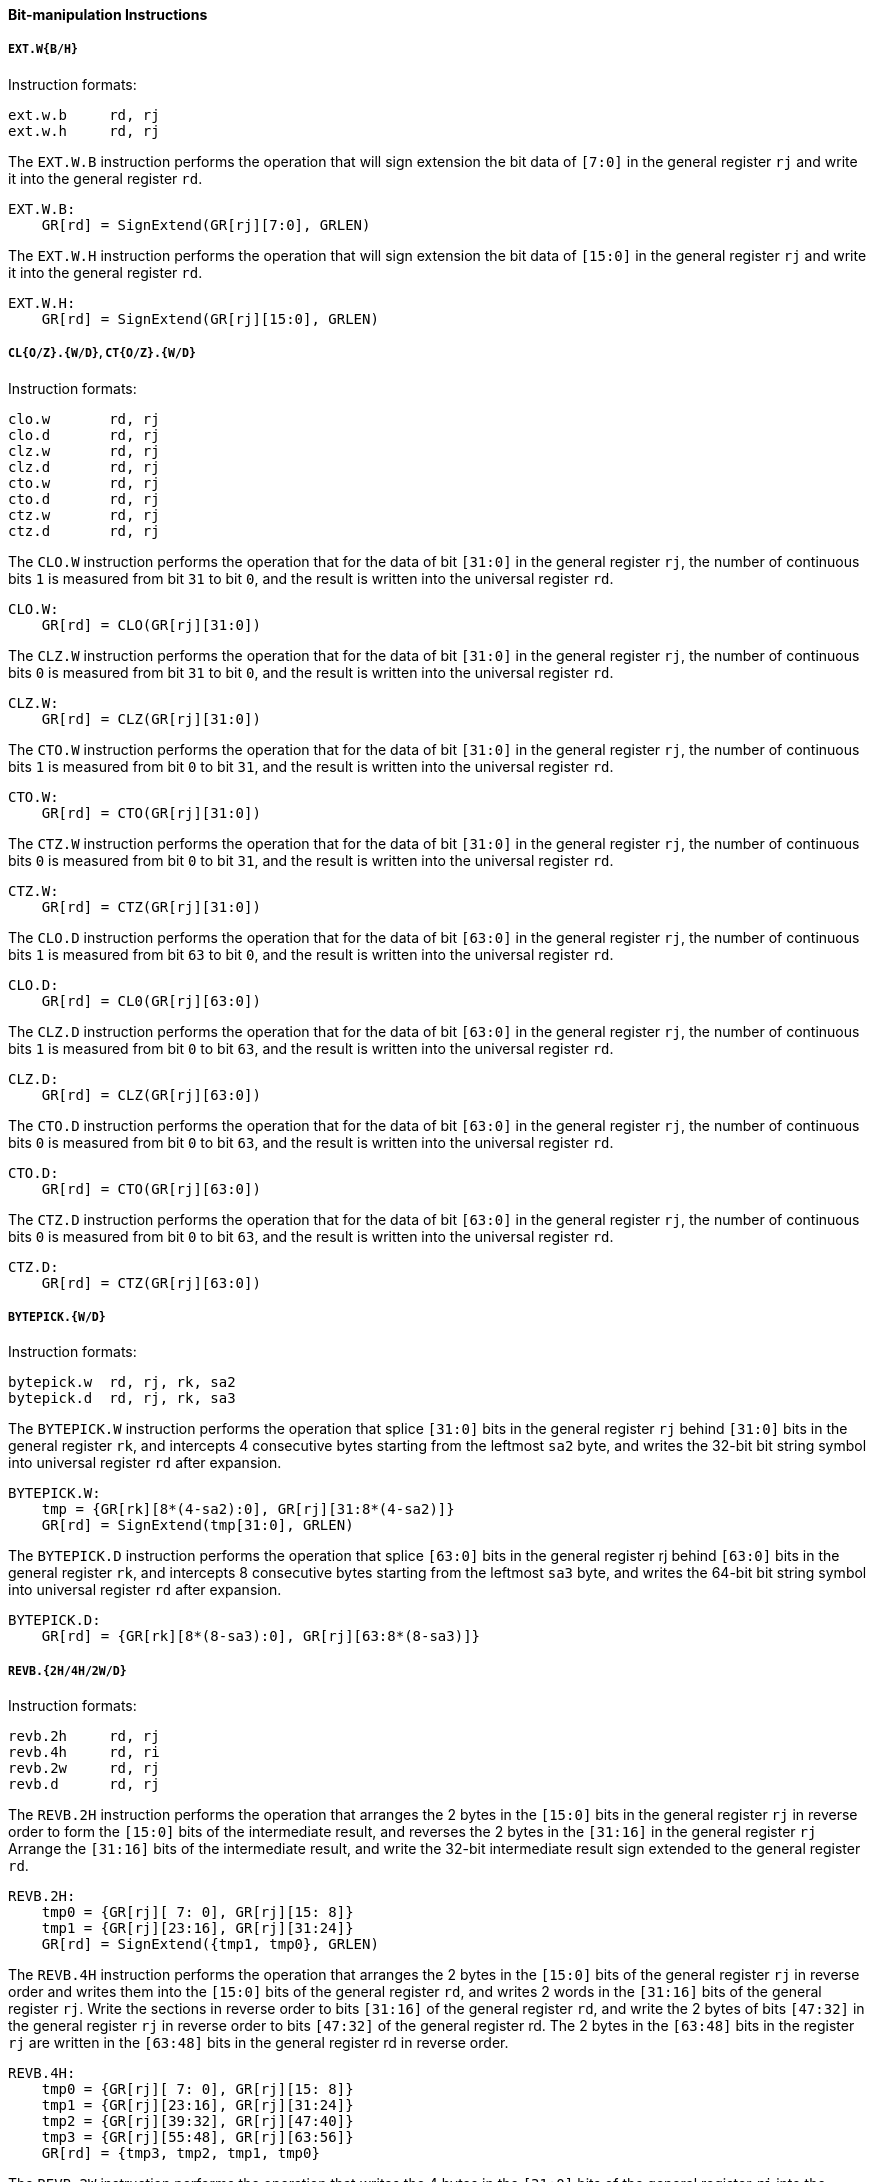 [[bit-manipulation-instructions]]
==== Bit-manipulation Instructions

===== `EXT.W{B/H}`

Instruction formats:

[source]
----
ext.w.b     rd, rj
ext.w.h     rd, rj
----

The `EXT.W.B` instruction performs the operation that will sign extension the bit data of `[7:0]` in the general register `rj` and write it into the general register `rd`.

[source]
----
EXT.W.B:
    GR[rd] = SignExtend(GR[rj][7:0], GRLEN)
----

The `EXT.W.H` instruction performs the operation that will sign extension the bit data of `[15:0]` in the general register `rj` and write it into the general register `rd`.

[source]
----
EXT.W.H:
    GR[rd] = SignExtend(GR[rj][15:0], GRLEN)
----

===== `CL{O/Z}.{W/D}`, `CT{O/Z}.{W/D}`

Instruction formats:

[source]
----
clo.w       rd, rj
clo.d       rd, rj
clz.w       rd, rj
clz.d       rd, rj
cto.w       rd, rj
cto.d       rd, rj
ctz.w       rd, rj
ctz.d       rd, rj
----

The `CLO.W` instruction performs the operation that for the data of bit `[31:0]` in the general register `rj`, the number of continuous bits `1` is measured from bit `31` to bit `0`, and the result is written into the universal register `rd`.

[source]
----
CLO.W:
    GR[rd] = CLO(GR[rj][31:0])
----

The `CLZ.W` instruction performs the operation that for the data of bit `[31:0]` in the general register `rj`, the number of continuous bits `0` is measured from bit `31` to bit `0`, and the result is written into the universal register `rd`.

[source]
----
CLZ.W:
    GR[rd] = CLZ(GR[rj][31:0])
----

The `CTO.W` instruction performs the operation that for the data of bit `[31:0]` in the general register `rj`, the number of continuous bits `1` is measured from bit `0` to bit `31`, and the result is written into the universal register `rd`.

[source]
----
CTO.W:
    GR[rd] = CTO(GR[rj][31:0])
----

The `CTZ.W` instruction performs the operation that for the data of bit `[31:0]` in the general register `rj`, the number of continuous bits `0` is measured from bit `0` to bit `31`, and the result is written into the universal register `rd`.

[source]
----
CTZ.W:
    GR[rd] = CTZ(GR[rj][31:0])
----

The `CLO.D` instruction performs the operation that for the data of bit `[63:0]` in the general register `rj`, the number of continuous bits `1` is measured from bit `63` to bit `0`, and the result is written into the universal register `rd`.

[source]
----
CLO.D:
    GR[rd] = CL0(GR[rj][63:0])
----

The `CLZ.D` instruction performs the operation that for the data of bit `[63:0]` in the general register `rj`, the number of continuous bits `1` is measured from bit `0` to bit `63`, and the result is written into the universal register `rd`.

[source]
----
CLZ.D:
    GR[rd] = CLZ(GR[rj][63:0])
----

The `CTO.D` instruction performs the operation that for the data of bit `[63:0]` in the general register `rj`, the number of continuous bits `0` is measured from bit `0` to bit `63`, and the result is written into the universal register `rd`.

[source]
----
CTO.D:
    GR[rd] = CTO(GR[rj][63:0])
----

The `CTZ.D` instruction performs the operation that for the data of bit `[63:0]` in the general register `rj`, the number of continuous bits `0` is measured from bit `0` to bit `63`, and the result is written into the universal register `rd`.

[source]
----
CTZ.D:
    GR[rd] = CTZ(GR[rj][63:0])
----

===== `BYTEPICK.{W/D}`

Instruction formats:

[source]
----
bytepick.w  rd, rj, rk, sa2
bytepick.d  rd, rj, rk, sa3
----

The `BYTEPICK.W` instruction performs the operation that splice `[31:0]` bits in the general register `rj` behind `[31:0]` bits in the general register `rk`, and intercepts 4 consecutive bytes starting from the leftmost `sa2` byte, and writes the 32-bit bit string symbol into universal register `rd` after expansion.

[source]
----
BYTEPICK.W:
    tmp = {GR[rk][8*(4-sa2):0], GR[rj][31:8*(4-sa2)]}
    GR[rd] = SignExtend(tmp[31:0], GRLEN)
----

The `BYTEPICK.D` instruction performs the operation that splice `[63:0]` bits in the general register rj behind `[63:0]` bits in the general register `rk`, and intercepts 8 consecutive bytes starting from the leftmost `sa3` byte, and writes the 64-bit bit string symbol into universal register `rd` after expansion.

[source]
----
BYTEPICK.D:
    GR[rd] = {GR[rk][8*(8-sa3):0], GR[rj][63:8*(8-sa3)]}
----

===== `REVB.{2H/4H/2W/D}`

Instruction formats:

[source]
----
revb.2h     rd, rj
revb.4h     rd, ri
revb.2w     rd, rj
revb.d      rd, rj
----

The `REVB.2H` instruction performs the operation that arranges the 2 bytes in the `[15:0]` bits in the general register `rj` in reverse order to form the `[15:0]` bits of the intermediate result, and reverses the 2 bytes in the `[31:16]` in the general register `rj` Arrange the `[31:16]` bits of the intermediate result, and write the 32-bit intermediate result sign extended to the general register `rd`.

[source]
----
REVB.2H:
    tmp0 = {GR[rj][ 7: 0], GR[rj][15: 8]}
    tmp1 = {GR[rj][23:16], GR[rj][31:24]}
    GR[rd] = SignExtend({tmp1, tmp0}, GRLEN)
----

The `REVB.4H` instruction performs the operation that arranges the 2 bytes in the `[15:0]` bits of the general register `rj` in reverse order and writes them into the `[15:0]` bits of the general register `rd`, and writes 2 words in the `[31:16]` bits of the general register `rj`.
Write the sections in reverse order to bits `[31:16]` of the general register `rd`, and write the 2 bytes of bits `[47:32]` in the general register `rj` in reverse order to bits `[47:32]` of the general register rd.
The 2 bytes in the `[63:48]` bits in the register `rj` are written in the `[63:48]` bits in the general register rd in reverse order.

[source]
----
REVB.4H:
    tmp0 = {GR[rj][ 7: 0], GR[rj][15: 8]}
    tmp1 = {GR[rj][23:16], GR[rj][31:24]}
    tmp2 = {GR[rj][39:32], GR[rj][47:40]}
    tmp3 = {GR[rj][55:48], GR[rj][63:56]}
    GR[rd] = {tmp3, tmp2, tmp1, tmp0}
----

The `REVB.2W` instruction performs the operation that writes the 4 bytes in the `[31:0]` bits of the general register `rj` into the `[31:0]` bits of the general register `rd` in reverse order, and writes 4 of the `[63:32]` bits in the general register `rj`.
Write the byte in reverse order to bits `[63:32]` of the general register `rd`.

[source]
----
REVB.2W:
    tmp0 = {GR[rj][ 7: 0], GR[rj][15: 8], GR[rj][31:24], GR[rj][23:16]}
    tmp1 = {GR[rj][39:32], GR[rj][47:40], GR[rj][55:48], GR[rj][63:56]}
    GR[rd] = {tmp1, tmp0}
----

`REVB.D` writes the 8 bytes in the `[63:0]` bits in the general register `rj` into the general register `rd` in reverse order.

[source]
----
REVB.D:
    GR[rd] = {GR[rj][ 7: 0], GR[rj][15: 8], GR[rj][31:24], GR[rj][23:16],
            GR[rj][39:32], GR[rj][47:40], GR[rj][55:48], GR[rj][63:56]}
----

===== `REVH.{2W/D}`

Instruction formats:

[source]
----
revh.2w     rd, rj
revh.d      rd, rj
----

The `REVH.2W` instruction performs the operation that writes two half-words in bit `[31:0]` of general purpose register `rj` into bit `[31:0]` of general purpose register `rd`, and two half-words in bit `[63:32]` of general purpose register `rj` into bit `[63:32]` of general purpose register `rd`.

[source]
----
REVH.2W:
    tmp0 = {GR[rj][15: 0], GR[rj][31:16]}
    tmp1 = {GR[rj][47:32], GR[rj][63:48]}
    GR[rd] = {tmp1, tmp0}
----

The `REVH.D` instruction performs the operation that write four half-words in `[63:0]` bit of universal register `rj` in reverse order to universal register `rd`.

[source]
----
REVH.D:
    GR[rd] = {GR[rj][15:0], GR[rj][31:16], GR[rj][47:32], GR[rj][63:48]}
----

===== `BITREV.{4B/8B}`

Instruction formats:

[source]
----
bitrev.4b   rd, rj
bitrev.8b   rd, rj
----

The BITREV.4B instruction performs the operation that the `[7:0]` bit in general register `rj` is arranged in reverse order, the `[15:8]` bit in general register `rj` is arranged in reverse order, the `[23:16]` bit in general register `rj` is arranged in reverse order, and the `[31:24]` bit in general register `rj` is arranged in reverse order; the 32-bit intermediate result sign extension is written into general register `rd` in turn.

[source]
----
BITREV.4B:
    bstr32[31:24] = BITREV(GR[rj][31:24])
    bstr32[23:16] = BITREV(GR[rj][23:16])
    bstr32[15: 8] = BITREV(GR[rj][15: 8])
    bstr32[ 7: 0] = BITREV(GR[rj][ 7: 0])
    GR[rd] = SignExtend(bstr32, GRLEN)
----

The `BITREV.8B` instruction performs the operation that the `[7:0]` bit in general register `rj` is arranged in reverse order, the `[15:8]` bit in general register `rj` is arranged in reverse order, the `[23:16]` bit in general register `rj` is arranged in reverse order, the `[31:24]` bit in general register `rj` is arranged in reverse order; the `[39:32]` bit in general register `rj` is arranged in reverse order; the `[47:40]` bit in general register `rj` is arranged in reverse order; the `[55:48]` bit in general register `rj` is arranged in reverse order; the `[63:56]` bit in general register `rj` is arranged in reverse order; the 32-bit intermediate result sign extension is written into general register `rd` in turn.

[source]
----
BITREV.8B:
    GR[rd][63:56] = BITREV(GR[rj][63:56])
    GR[rd][55:48] = BITREV(GR[rj][55:48])
    GR[rd][47:40] = BITREV(GR[rj][47:40])
    GR[rd][39:32] = BITREV(GR[rj][39:32])
    GR[rd][31:24] = BITREV(GR[rj][31:24])
    GR[rd][23:16] = BITREV(GR[rj][23:16])
    GR[rd][15: 8] = BITREV(GR[rj][15: 8])
    GR[rd][ 7: 0] = BITREV(GR[rj][ 7: 0])
----

===== `BITREV.{W/D}`

Instruction formats:

[source]
----
bitrev.w        rd, rj
bitrev.d        rd, rj
----

The `BITREV.W` instruction performs the operation that the `[31:0]` bit in general register `rj` is arranged in reverse order; the 32-bit intermediate result sign extension is written into general register `rd` in turn.

[source]
----
BITREV.W:
    bstr32[31:0] = BITREV(GR[rj][31:0])
    GR[rd] = SignExtend(bstr32, GRLEN)
----

The `BITREV.D` instruction performs the operation that the `[63:0]` bit in general register `rj` is arranged in reverse order; the 32-bit intermediate result sign extension is written into general register `rd` in turn.

[source]
----
BITREV.D:
    GR[rd] = BITREV(GR[rj][63:0])
----

===== `BSTRINS.{W/D}`

Instruction formats:

[source]
----
bstrins.w       rd, rj, msbw, lsbw
bstrins.d       rd, rj, msbd, lsbd
----

The `BSTRINS.W` instruction performs the operation that replaces the `[msbw:lsbw]` bit in the lowest 32 bits of the general register `rd` with the `[msbw-lsbw:0]` bit in the general register `rj`, and the resulting 32-bit result is sign extension and written into the general register `rd`.

[source]
----
BSTRINS.W:
    bstr32[31:msbw+1] = GR[rd][31: msbw+1]
    bstr32[msbw:lsbw] = GR[rj][msbw-lsbw:0]
    bstr32[lsbw-1:0] = GR[rd][lsbw-1:0]
    GR[rd] = SignExtend(bstr32[31:0], GRLEN)
----

The `BSTRINS.D` instruction performs the operation that replaces the `[msbd:lsbd]` bit in the general register `rd` with the `[msbd-lsbd:0]` bit in the general register `rj`, and the rest of the general register `rd` remains unchanged.

[source]
----
BSTRINS.D:
    GR[rd][63:msbd+1] = GR[rd][63:msbd+1]
    GR[rd][msbd:lsbd] = GR[rj][msbd-lsbd:0]
    GR[rd][lsbd-1:0] = GR[rd][lsbd-1:0]
----

===== `BSTRPICK.{W/D}`

Instruction formats:

[source]
----
bstrpick.w  rd, rj, msbw, lsbw
bstrpick.d  rd, rj, msbd, lsbd
----

`BSTRPICK.W` extracts the `[msbw:Isbw]` bit in the general register `rj` and zero-extends it to 32 bits, and the formed 32-bit intermediate result is sign extension and written into the general register `rd`.

[source]
----
BSTRPICK.W:
    bstr32[31:0] = ZeroExtend(GR[rj][msbw:lsbw], 32)
    GR[rd] = SignExtend(bstr32[31:0], GRLEN)
----

`BSTRPICK.D` extracts the `[msbd:Isbd]` bit in the general register `rj` and zero-extends it to 64 bits and writes it into the general register `rd`.

[source]
----
BSTRPICK.D:
    GR[rd] = ZeroExtend(GR[rj][msbd:lsbd], 64)
----

===== `MASKEQZ`, `MASKNEZ`

Instruction formats:

[source]
----
maskeqz     rd, rj, rk
masknez     rd, rj, rk
----

`MASKEQZ` and `MASKNEZ` instructions perform conditional assignment operations.
When `MASKEQZ` is executed, if the value of the general register `rk` is equal to `0`, the general register `rd` is set to `0`, otherwise it is assigned to the value of the `rj` register.

[source]
----
MASKEQZ:
    GR[rd] = (GR[rk] == 0) ? 0 : GR[rj]
----

When `MASKNEZ` is executed, if the value of the general register `rk` is not equal to `0`, the general register `rd` is set to `0`, otherwise it is assigned to the value of the `rj` register.

[source]
----
MASKNEZ:
    GR[rd] = (GR[rk] != 0) ? 0 : GR[rj]
----
